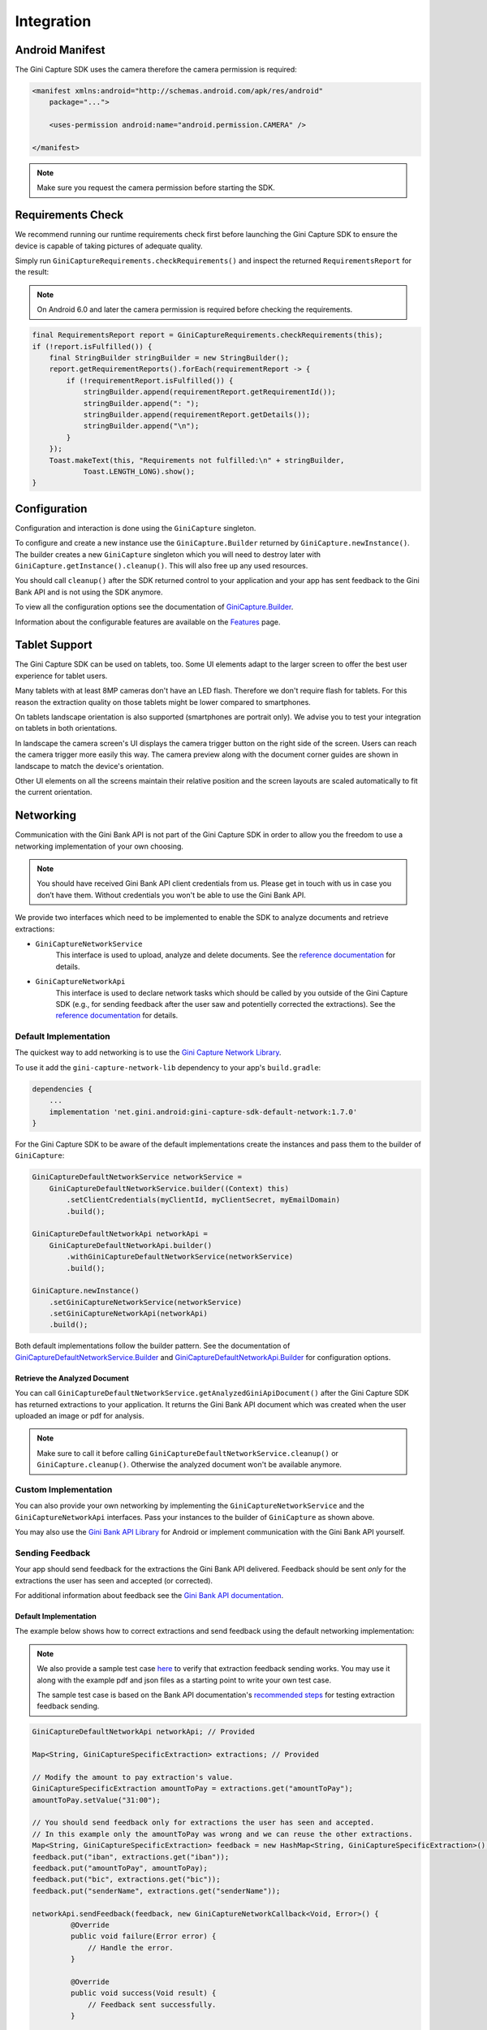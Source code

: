 Integration
===========

Android Manifest
----------------

The Gini Capture SDK uses the camera therefore the camera permission is required:

.. code-block:: xml

    <manifest xmlns:android="http://schemas.android.com/apk/res/android"
        package="...">
        
        <uses-permission android:name="android.permission.CAMERA" />

    </manifest>

.. note::

    Make sure you request the camera permission before starting the SDK.

Requirements Check
------------------

We recommend running our runtime requirements check first before launching the Gini Capture SDK to ensure the device is
capable of taking pictures of adequate quality.

Simply run ``GiniCaptureRequirements.checkRequirements()`` and inspect the returned ``RequirementsReport`` for the result:

.. note::

    On Android 6.0 and later the camera permission is required before checking the requirements.

.. code-block:: java

    final RequirementsReport report = GiniCaptureRequirements.checkRequirements(this);
    if (!report.isFulfilled()) {
        final StringBuilder stringBuilder = new StringBuilder();
        report.getRequirementReports().forEach(requirementReport -> {
            if (!requirementReport.isFulfilled()) {
                stringBuilder.append(requirementReport.getRequirementId());
                stringBuilder.append(": ");
                stringBuilder.append(requirementReport.getDetails());
                stringBuilder.append("\n");
            }
        });
        Toast.makeText(this, "Requirements not fulfilled:\n" + stringBuilder,
                Toast.LENGTH_LONG).show();
    }

Configuration
-------------

Configuration and interaction is done using the ``GiniCapture`` singleton.

To configure and create a new instance use the ``GiniCapture.Builder`` returned by ``GiniCapture.newInstance()``. The
builder creates a new ``GiniCapture`` singleton which you will need to destroy later with ``GiniCapture.getInstance().cleanup()``.
This will also free up any used resources.

You should call ``cleanup()`` after the SDK returned control to your application and your app has sent feedback to the
Gini Bank API and is not using the SDK anymore.

To view all the configuration options see the documentation of `GiniCapture.Builder
<https://developer.gini.net/gini-mobile-android/capture-sdk/sdk/dokka/sdk/net.gini.android.capture/-gini-capture/-builder/index.html?query=public%20class%20Builder>`_.

Information about the configurable features are available on the `Features <features.html>`_ page.

Tablet Support
---------------

The Gini Capture SDK can be used on tablets, too. Some UI elements adapt to the larger screen to offer the best user
experience for tablet users.

Many tablets with at least 8MP cameras don't have an LED flash. Therefore we don't require flash for tablets. For this
reason the extraction quality on those tablets might be lower compared to smartphones.

On tablets landscape orientation is also supported (smartphones are portrait only). We advise you to test your
integration on tablets in both orientations.

In landscape the camera screen's UI displays the camera trigger button on the right side of the screen. Users
can reach the camera trigger more easily this way. The camera preview along with the document corner guides are shown in
landscape to match the device's orientation.

Other UI elements on all the screens maintain their relative position and the screen layouts are scaled automatically to
fit the current orientation.

Networking
----------

Communication with the Gini Bank API is not part of the Gini Capture SDK in order to allow you the freedom to use a
networking implementation of your own choosing.

.. note::

    You should have received Gini Bank API client credentials from us. Please get in touch with us in case you don’t have
    them. Without credentials you won't be able to use the Gini Bank API.

We provide two interfaces which need to be implemented to enable the SDK to analyze documents and retrieve extractions:

* ``GiniCaptureNetworkService``
   This interface is used to upload, analyze and delete documents. See the `reference documentation
   <https://developer.gini.net/gini-mobile-android/capture-sdk/sdk/dokka/sdk/net.gini.android.capture.network/-gini-capture-network-service/index.html>`_
   for details.

* ``GiniCaptureNetworkApi``
   This interface is used to declare network tasks which should be called by you outside of the Gini Capture SDK (e.g.,
   for sending feedback after the user saw and potentielly corrected the extractions).  See the `reference documentation
   <https://developer.gini.net/gini-mobile-android/capture-sdk/sdk/dokka/sdk/net.gini.android.capture.network/-gini-capture-network-api/index.html>`_
   for details.

Default Implementation
~~~~~~~~~~~~~~~~~~~~~~

The quickest way to add networking is to use the `Gini Capture Network
Library <https://github.com/gini/gini-mobile-android/tree/main/capture-sdk/default-network>`_.

To use it add the ``gini-capture-network-lib`` dependency to your app's ``build.gradle``:

.. code-block:: groovy

    dependencies {
        ...
        implementation 'net.gini.android:gini-capture-sdk-default-network:1.7.0'
    }

For the Gini Capture SDK to be aware of the default implementations create the instances and pass
them to the builder of ``GiniCapture``:

.. code-block:: java

    GiniCaptureDefaultNetworkService networkService = 
        GiniCaptureDefaultNetworkService.builder((Context) this)
            .setClientCredentials(myClientId, myClientSecret, myEmailDomain)
            .build();

    GiniCaptureDefaultNetworkApi networkApi = 
        GiniCaptureDefaultNetworkApi.builder()
            .withGiniCaptureDefaultNetworkService(networkService)
            .build();

    GiniCapture.newInstance()
        .setGiniCaptureNetworkService(networkService)
        .setGiniCaptureNetworkApi(networkApi)
        .build();

Both default implementations follow the builder pattern. See the documentation of
`GiniCaptureDefaultNetworkService.Builder
<https://developer.gini.net/gini-mobile-android/capture-sdk/default-network/dokka/default-network/net.gini.android.capture.network/-gini-capture-default-network-service/-builder/index.html>`_
and `GiniCaptureDefaultNetworkApi.Builder
<https://developer.gini.net/gini-mobile-android/capture-sdk/default-network/dokka/default-network/net.gini.android.capture.network/-gini-capture-default-network-api/-builder/index.html>`_
for configuration options.

Retrieve the Analyzed Document
^^^^^^^^^^^^^^^^^^^^^^^^^^^^^^

You can call ``GiniCaptureDefaultNetworkService.getAnalyzedGiniApiDocument()`` after the Gini Capture SDK has returned
extractions to your application. It returns the Gini Bank API document which was created when the user uploaded an
image or pdf for analysis.

.. note::

    Make sure to call it before calling ``GiniCaptureDefaultNetworkService.cleanup()`` or ``GiniCapture.cleanup()``.
    Otherwise the analyzed document won't be available anymore.


Custom Implementation
~~~~~~~~~~~~~~~~~~~~~

You can also provide your own networking by implementing the ``GiniCaptureNetworkService`` and the
``GiniCaptureNetworkApi`` interfaces. Pass your instances to the builder of ``GiniCapture`` as shown
above.

You may also use the `Gini Bank API Library <https://github.com/gini/gini-mobile-android/bank-api-library>`_ for Android or implement
communication with the Gini Bank API yourself.

Sending Feedback
~~~~~~~~~~~~~~~~

Your app should send feedback for the extractions the Gini Bank API delivered. Feedback should be sent *only* for the
extractions the user has seen and accepted (or corrected).

For additional information about feedback see the `Gini Bank API documentation
<https://pay-api.gini.net/documentation/#send-feedback-and-get-even-better-extractions-next-time>`_.

Default Implementation
^^^^^^^^^^^^^^^^^^^^^^

The example below shows how to correct extractions and send feedback using the default networking implementation:

.. note::

    We also provide a sample test case `here
    <https://github.com/gini/gini-mobile-android/blob/main/capture-sdk/default-network/src/androidTest/java/net/gini/android/capture/network/ExtractionFeedbackIntegrationTest.kt>`_
    to verify that extraction feedback sending works. You may use it along with the example pdf and json files as a
    starting point to write your own test case.

    The sample test case is based on the Bank API documentation's `recommended steps
    <https://pay-api.gini.net/documentation/#test-example>`_ for testing extraction feedback sending.

.. code-block:: java

   GiniCaptureDefaultNetworkApi networkApi; // Provided

   Map<String, GiniCaptureSpecificExtraction> extractions; // Provided

   // Modify the amount to pay extraction's value.
   GiniCaptureSpecificExtraction amountToPay = extractions.get("amountToPay");
   amountToPay.setValue("31:00");

   // You should send feedback only for extractions the user has seen and accepted.
   // In this example only the amountToPay was wrong and we can reuse the other extractions.
   Map<String, GiniCaptureSpecificExtraction> feedback = new HashMap<String, GiniCaptureSpecificExtraction>();
   feedback.put("iban", extractions.get("iban"));
   feedback.put("amountToPay", amountToPay);
   feedback.put("bic", extractions.get("bic"));
   feedback.put("senderName", extractions.get("senderName"));

   networkApi.sendFeedback(feedback, new GiniCaptureNetworkCallback<Void, Error>() {
            @Override
            public void failure(Error error) {
                // Handle the error.
            }

            @Override
            public void success(Void result) {
                // Feedback sent successfully.
            }

            @Override
            public void cancelled() {
                // Handle cancellation.
            }
        });

Custom Implementation
^^^^^^^^^^^^^^^^^^^^^

If you use your own networking implementation and directly communicate with the Gini Bank API then see `this section
<https://pay-api.gini.net/documentation/#submitting-feedback-on-extractions>`_ in its documentation on how to send
feedback.

In case you use the Gini Bank API Library then see `this section
<https://developer.gini.net/gini-mobile-android/bank-api-library/library/html/guides/common-tasks.html#sending-feedback>`_ in its documentation
for details.

.. note::

    The Bank API documentation provides `recommended steps <https://pay-api.gini.net/documentation/#test-example>`_ for
    testing extraction feedback sending. You may use it along with the example pdf and json files as a starting point to
    write a test case for verifying that feedback sending works. 

Capturing documents
-------------------

The Gini Capture SDK can be used in two ways, either by using the *Screen API* or the *Component API*:

* The *Screen API* provides activities for easy integration that can be customized in a
  limited way. The screen and configuration design is based on our long-lasting experience with
  integration in customer apps.

* In the *Component API* we provide fragments for advanced integration
  with more freedom for customization.

Screen API
~~~~~~~~~~

This is the easiest way to use the SDK. You only need to:

#. Request camera access,
#. Configure a new instance of ``GiniCapture``,
#. Launch the ``CameraActivity``,
#. Handle the result.

.. note::

   Check out the `Screen API example app
   <https://github.com/gini/gini-mobile-android/tree/main/capture-sdk/screen-api-example-app>`_ to see how an integration could look
   like.

The ``CameraActivity`` can return with the following result codes:

* Activity.RESULT_OK

   Document was analyzed and the extractions are available in the ``EXTRA_OUT_EXTRACTIONS`` result extra. It contains a
   ``Bundle`` with the extraction labels as keys and ``GiniCaptureSpecificExtraction`` parcelables as values.

* Activity.RESULT_CANCELED
   
   User has canceled the Gini Capture SDK.

* CameraActivity.RESULT_ERROR

   An error occured and the details are available in the ``EXTRA_OUT_ERROR`` result extra. It contains a parcelable extra
   of type ``GiniCaptureError`` detailing what went wrong.

The following example shows how to launch the Gini Capture SDK using the *Screen API* and how to handle the results:

.. code-block:: java

    void launchGiniCapture() {
        // Make sure camera permission has been already granted at this point.
        
        // Check that the device fulfills the requirements.
        RequirementsReport report = GiniCaptureRequirements.checkRequirements((Context) this);
        if (!report.isFulfilled()) {
            handleUnfulfilledRequirements(report);
            return;
        }
        
        // Instantiate the networking implementations.
        GiniCaptureNetworkService networkService = ...
        GiniCaptureNetworkApi networkApi = ...

        // Cleanup GiniCapture to make sure everything is reset.
        GiniCapture.cleanup((Context) this);
        
        // Configure GiniCapture and create a new singleton instance.
        GiniCapture.newInstance()
                .setGiniCaptureNetworkService(networkService)
                .setGiniCaptureNetworkApi(networkApi)
                ...
                .build();
                
        // Launch the CameraActivity and wait for the result.
        Intent intent = new Intent(this, CameraScreenApiActivity.class);
        startActivityForResult(intent, GINI_CAPTURE_REQUEST);
    }

    @Override
    protected void onActivityResult(final int requestCode, final int resultCode,
            final Intent data) {
        super.onActivityResult(requestCode, resultCode, data);

        if (requestCode == GINI_CAPTURE_REQUEST) {
            switch (resultCode) {
                case Activity.RESULT_CANCELED:
                    break;

                case Activity.RESULT_OK:
                    // Retrieve the extractions
                    Bundle extractionsBundle = data.getBundleExtra(
                            CameraActivity.EXTRA_OUT_EXTRACTIONS);
                    
                    // Retrieve the extractions from the extractionsBundle
                    Map<String, GiniCaptureSpecificExtraction> extractions = new HashMap<>();
                    for (String extractionLabel : extractionsBundle.keySet()) {
                        GiniCaptureSpecificExtraction extraction = extractionsBundle.getParcelable(extractionLabel);
                        extractions.put(extractionLabel, extraction);
                    }
                    handleExtractions(extractions);

                    break;

                case CameraActivity.RESULT_ERROR:
                    // Something went wrong, retrieve and handle the error
                    final GiniCaptureError error = data.getParcelableExtra(
                            CameraActivity.EXTRA_OUT_ERROR);
                    if (error != null) {
                        handleError(error);
                    }

                    break;
            }
        }
    }

Component API
~~~~~~~~~~~~~

This is the more complicated way of using the SDK. The advantage is that it is based on fragments and you have full
control over how these are shown in your UI.

.. note::

   Check out the `Component API example app
   <https://github.com/gini/gini-mobile-android/tree/main/capture-sdk/component-api-example-app>`_ to see how an integration could
   look like.

There is also one activity for showing the help screen. This is not a fragment in order to avoid overcomplicating
the Component API integration.

The fragments extend ``androidx.fragment.app.Fragment`` and to make it clear, that they are not native fragments we
suffix them with ``Compat``.

Each fragment has a ``createInstance()`` factory method. Some require arguments and those will have to be passed to this
factory method. 

Fragments also have a listener through which they inform you about events and which next fragment should
be shown. The result will be also returned through a listener method. The listener can be set either explicitly on the
fragment or implicitly by making the host activity implement the listener interface.

The following diagram shows the possible flows through the SDK based on the listener method invocations. For brevity
each fragment's listener is shown next to it. In your integration you will provide the listener implementations and
handle the listener method calls. You should navigate to the appropriate fragment based on this diagram:

.. image:: _static/integration/Component-API.jpg
   :alt: Diagram of possible flows through the SDK with the Component API fragments and their listeners
   :width: 100%

CameraFragmentCompat
^^^^^^^^^^^^^^^^^^^^

This is the entry point and should be launched first. These are the steps you should follow to start the
``CameraFragmentCompat``:

#. Request camera access,
#. Configure a new instance of ``GiniCapture``,
#. Create a new instance of ``CameraFragmentCompat`` using it's ``createInstance`` factory method,
#. Provide a listener either using ``setListener()`` or making the host activity implement ``CameraFragmentListener``,
#. Create a ``GiniCaptureCoordinator`` and set a listener to know when to show the ``OnboardingFragmentCompat``,
#. Show the ``CameraFragmentCompat`` and handle listener method invocations.

It shows a camera preview with document corner guides and tap-to-focus functionality, a trigger button and an optional flash on/off button, import
button and images stack when capturing multiple pages.

A ``CameraFragmentListener`` instance must be available before it is attached to an activity.
Failing to do so will throw an exception. The listener instance can be provided either implicitly by making the host
activity implement the ``CameraFragmentListener`` interface or explicitly by setting the listener using ``setListener()``.

See the reference documentation of this fragment's `public interface
<https://developer.gini.net/gini-mobile-android/capture-sdk/sdk/dokka/sdk/net.gini.android.capture.camera/-camera-fragment-interface/index.html>`_
and it's `listener
<https://developer.gini.net/gini-mobile-android/capture-sdk/sdk/dokka/sdk/net.gini.android.capture.camera/-camera-fragment-listener/index.html>`_
for more details.

GiniCaptureCoordinator
++++++++++++++++++++++

This coordinator helps to implement the default behavior of the SDK. For example it helps to show the onboarding screen
at first launch.

See the `reference documentation
<https://developer.gini.net/gini-mobile-android/capture-sdk/sdk/dokka/sdk/net.gini.android.capture/-gini-capture-coordinator/index.html?query=public%20class%20GiniCaptureCoordinator>`_
for details.

OnboardingFragmentCompat
^^^^^^^^^^^^^^^^^^^^^^^^

This fragment shows the onboarding screen. You can use the ``GiniCaptureCoordinator`` to know when to show it. You can
also implement a button to allow users to view it on demand.

It displays important advice for correctly photographing a document.

The default way of showing this fragment is as an overlay above the camera screen with a semi-transparent
background.

By default an empty last page is added to enable the revealing of the camera preview before this fragment is dismissed.
You can disable this by using the appropriate ``createInstance...()`` factory  method.

If you would like to display a different number of pages, you can use the factory methods and provide a list of
``OnboardingPage`` objects.

An ``OnboardingFragmentListener`` instance must be available before the fragment is attached to an
activity. Failing to do so will throw an exception. The listener instance can be provided either implicitly by making
the host activity implement the ``OnboardingFragmentListener`` interface or explicitly by setting the listener using
``setListener()``.

See the `reference documentation
<https://developer.gini.net/gini-mobile-android/capture-sdk/sdk/dokka/sdk/net.gini.android.capture.onboarding/-onboarding-fragment-compat/index.html?query=public%20class%20OnboardingFragmentCompat%20extends%20Fragment%20implements%20OnboardingFragmentImplCallback,%20OnboardingFragmentInterface>`_,
`public interface
<https://developer.gini.net/gini-mobile-android/capture-sdk/sdk/dokka/sdk/net.gini.android.capture.onboarding/-onboarding-fragment-interface/index.html>`_
and `listener
<https://developer.gini.net/gini-mobile-android/capture-sdk/sdk/dokka/sdk/net.gini.android.capture.onboarding/-onboarding-fragment-listener/index.html>`_
for details.

HelpActivity
^^^^^^^^^^^^

This activity shows the help screen. The content of this screen depends on how ``GiniCapture`` was configured. You can
also add custom screens during configuration.

You need to add a button to your UI to launch the ``HelpActivity``. It requires no extras and can be launched with a
simple intent.

See the `reference documentation
<https://developer.gini.net/gini-mobile-android/capture-sdk/sdk/dokka/sdk/net.gini.android.capture.help/-help-activity/index.html>`_
for details.

ReviewFragmentCompat
^^^^^^^^^^^^^^^^^^^^

This fragment shows the single page document review screen. This should be only used if multi-page document scanning was
*not* enabled.

It displays the photographed or imported image and allows the user to review it by checking the sharpness, quality and
orientation of the image. The user can correct the orientation by rotating the image.

A ``ReviewFragmentListener`` instance must be available before the `ReviewFragmentCompat` is attached to an activity.
Failing to do so will throw an exception. The listener instance can be provided either implicitly by making the host
activity implement the ``ReviewFragmentListener`` interface or explicitly by setting the listener using ``setListener()``.

See the `reference documentation
<https://developer.gini.net/gini-mobile-android/capture-sdk/sdk/dokka/sdk/net.gini.android.capture.review/-review-fragment-compat/index.html?query=public%20class%20ReviewFragmentCompat%20extends%20Fragment%20implements%20FragmentImplCallback,%20ReviewFragmentInterface>`_,
`public interface
<https://developer.gini.net/gini-mobile-android/capture-sdk/sdk/dokka/sdk/net.gini.android.capture.review/-review-fragment-interface/index.html>`_
and `listener
<https://developer.gini.net/gini-mobile-android/capture-sdk/sdk/dokka/sdk/net.gini.android.capture.review/-review-fragment-listener/index.html>`_
for details.

MultiPageReviewFragment
^^^^^^^^^^^^^^^^^^^^^^^

This fragment shows the multi-page document review screen. This should be only used if multi-page document scanning was
enabled.

It displays the photographed or imported images and allows the user to review them by checking the order, sharpness,
quality and orientation of the images. The user can correct the order by dragging the thumbnails of the images and can
also correct the orientation by rotating the images.

A ``MultiPageReviewFragmentListener`` instance must be available before it is attached to
an activity. Failing to do so will throw an exception. The listener instance can be provided either implicitly by making
the host activity implement the ``MultiPageReviewFragmentListener`` interface or explicitly by setting the listener using
``setListener()``.

See the `reference documentation
<https://developer.gini.net/gini-mobile-android/capture-sdk/sdk/dokka/sdk/net.gini.android.capture.review.multipage/-multi-page-review-fragment/index.html?query=public%20class%20MultiPageReviewFragment%20extends%20Fragment%20implements%20MultiPageReviewFragmentInterface,%20PreviewFragmentListener,%20FragmentImplCallback>`_,
`public interface
<https://developer.gini.net/gini-mobile-android/capture-sdk/sdk/dokka/sdk/net.gini.android.capture.review.multipage/-multi-page-review-fragment-interface/index.html>`_
and `listener
<https://developer.gini.net/gini-mobile-android/capture-sdk/sdk/dokka/sdk/net.gini.android.capture.review.multipage/-multi-page-review-fragment-listener/index.html>`_
for details.

AnalysisFragmentCompat
^^^^^^^^^^^^^^^^^^^^^^

This fragment shows the analysis screen. It displays the captured or imported document and an activity indicator while
the document is being analyzed by the Gini Bank API. For PDF documents the first page is shown along with the PDF's
filename and number of pages above the page.

An ``AnalysisFragmentListener`` instance must be available before it is attached to an
activity. Failing to do so will throw an exception. The listener instance can be provided either implicitly by making
the host activity implement the ``AnalysisFragmentListener`` interface or explicitly by setting the listener using ``setListener()``.

See the `reference documentation
<https://developer.gini.net/gini-mobile-android/capture-sdk/sdk/dokka/sdk/net.gini.android.capture.analysis/-analysis-fragment-compat/index.html?query=public%20class%20AnalysisFragmentCompat%20extends%20Fragment%20implements%20FragmentImplCallback,%20AnalysisFragmentInterface>`_,
`public interface
<https://developer.gini.net/gini-mobile-android/capture-sdk/sdk/dokka/sdk/net.gini.android.capture.analysis/-analysis-fragment-interface/index.html>`_
and `listener
<https://developer.gini.net/gini-mobile-android/capture-sdk/sdk/dokka/sdk/net.gini.android.capture.analysis/-analysis-fragment-listener/index.html>`_
for details.

NoResultsFragmentCompat
^^^^^^^^^^^^^^^^^^^^^^^

This fragment shows the no results screen. It displays hints that inform the user how to best take pictures of documents and
also shows a button to return to the camera screen to retry the document capture.

Your Activity must implement the ``NoResultsFragmentListener`` interface to receive events from the fragment. Failing to
do so will throw an exception.

See the `reference documentation
<https://developer.gini.net/gini-mobile-android/capture-sdk/sdk/dokka/sdk/net.gini.android.capture.noresults/-no-results-fragment-compat/index.html?query=public%20class%20NoResultsFragmentCompat%20extends%20Fragment%20implements%20FragmentImplCallback>`_
and `listener
<https://developer.gini.net/gini-mobile-android/capture-sdk/sdk/dokka/sdk/net.gini.android.capture.noresults/-no-results-fragment-listener/index.html>`_
for details.